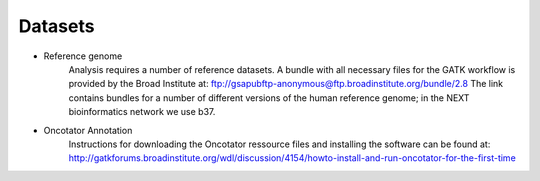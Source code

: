 Datasets
========
- Reference genome
	Analysis requires a number of reference datasets. A bundle with all necessary files for the GATK workflow is provided by the Broad Institute at: ftp://gsapubftp-anonymous@ftp.broadinstitute.org/bundle/2.8
	The link contains bundles for a number of different versions of the human reference genome; in the NEXT bioinformatics network we use b37.

- Oncotator Annotation
	Instructions for downloading the Oncotator ressource files and installing the software can be found at: http://gatkforums.broadinstitute.org/wdl/discussion/4154/howto-install-and-run-oncotator-for-the-first-time


